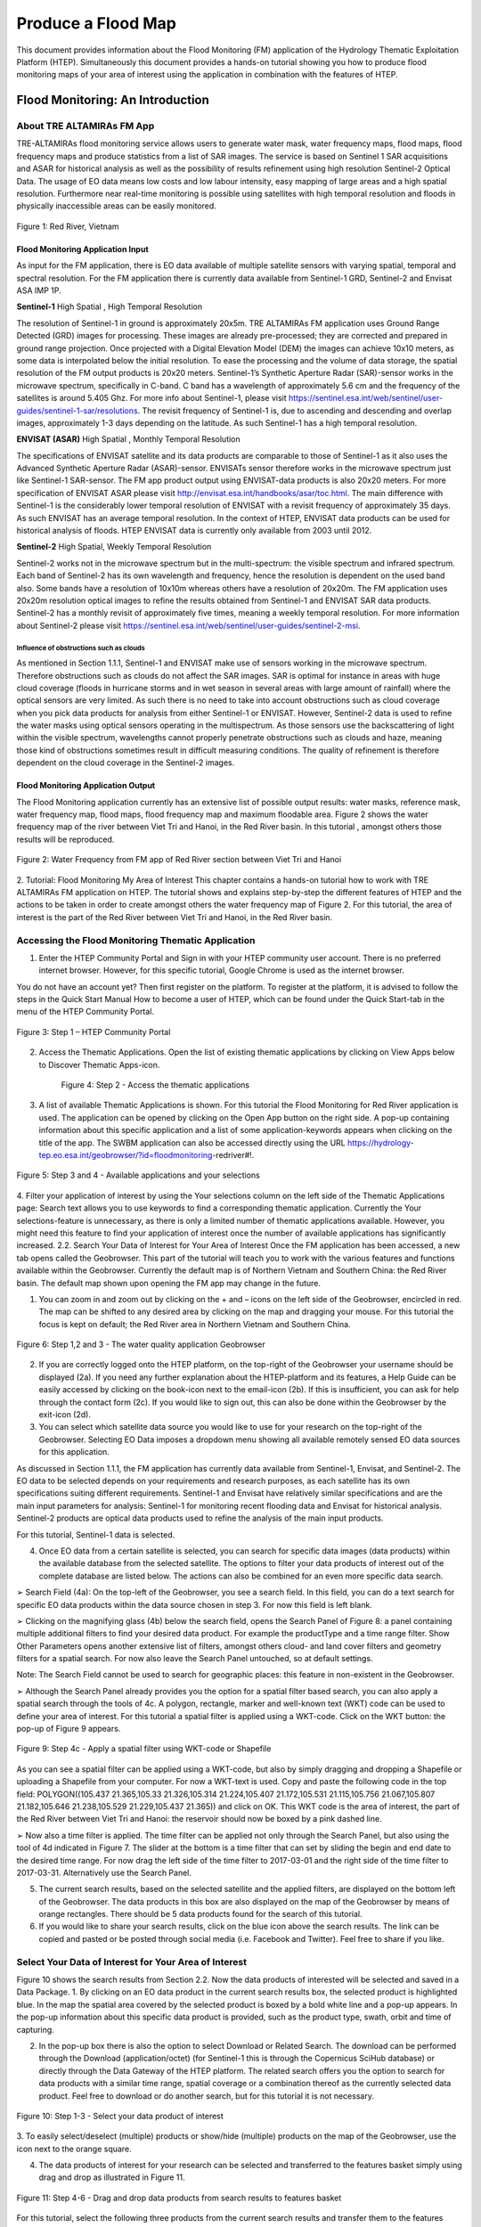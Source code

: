 .. _QSM8:

Produce a Flood Map 
-------------------

This document provides information about the Flood Monitoring (FM) application of the Hydrology Thematic Exploitation Platform (HTEP). Simultaneously this document provides a hands-on tutorial showing you how to produce flood monitoring maps of your area of interest using the application in combination with the features of HTEP.

Flood Monitoring: An Introduction
=================================

About TRE ALTAMIRAs FM App
~~~~~~~~~~~~~~~~~~~~~~~~~~

TRE-ALTAMIRAs flood monitoring service allows users to generate water mask, water frequency maps, flood maps, flood frequency maps and produce statistics from a list of SAR images. The service is based on Sentinel 1 SAR acquisitions and ASAR for historical analysis as well as the possibility of results refinement using high resolution Sentinel-2 Optical Data.
The usage of EO data means low costs and low labour intensity, easy mapping of large areas and a high spatial resolution. Furthermore near real-time monitoring is possible using satellites with high temporal resolution and floods in physically inaccessible areas can be easily monitored. 

.. figure:: includes/qsm7-f1.png
	:align: center
	:width: 80%
	:figclass: img-container-border	
 
 	Figure 1: Red River, Vietnam

Flood Monitoring Application Input
++++++++++++++++++++++++++++++++++

As input for the FM application, there is EO data available of multiple satellite sensors with varying spatial, temporal and spectral resolution. For the FM application there is currently data available from Sentinel-1 GRD, Sentinel-2 and Envisat ASA IMP 1P. 

**Sentinel-1**	High Spatial , High Temporal Resolution

The resolution of Sentinel-1 in ground is approximately 20x5m. TRE ALTAMIRAs FM application uses Ground Range Detected (GRD) images for processing. These images are already pre-processed; they are corrected and prepared in ground range projection. Once projected with a Digital Elevation Model (DEM) the images can achieve 10x10 meters, as some data is interpolated below the initial resolution. To ease the processing and the volume of data storage, the spatial resolution of the FM output products is 20x20 meters.
Sentinel-1’s Synthetic Aperture Radar (SAR)-sensor works in the microwave spectrum, specifically in C-band. C band has a wavelength of approximately 5.6 cm and the frequency of the satellites is around 5.405 Ghz. For more info about Sentinel-1, please visit https://sentinel.esa.int/web/sentinel/user-guides/sentinel-1-sar/resolutions. The revisit frequency of Sentinel-1 is, due to ascending and descending and overlap images, approximately 1-3 days depending on the latitude. As such Sentinel-1 has a high temporal resolution.

**ENVISAT (ASAR)**	High Spatial , Monthly Temporal Resolution

The specifications of ENVISAT satellite and its data products are comparable to those of Sentinel-1 as it also uses the Advanced Synthetic Aperture Radar (ASAR)-sensor. ENVISATs sensor therefore works in the microwave spectrum just like Sentinel-1 SAR-sensor. The FM app product output using ENVISAT-data products is also 20x20 meters. For more specification of ENVISAT ASAR please visit http://envisat.esa.int/handbooks/asar/toc.html.   
The main difference with Sentinel-1 is the considerably lower temporal resolution of ENVISAT with a revisit frequency of approximately 35 days. As such ENVISAT has an average temporal resolution. In the context of HTEP, ENVISAT data products can be used for historical analysis of floods. HTEP ENVISAT data is currently only available from 2003 until 2012.

**Sentinel-2**	 High Spatial, Weekly Temporal Resolution

Sentinel-2 works not in the microwave spectrum but in the multi-spectrum: the visible spectrum and infrared spectrum. Each band of Sentinel-2 has its own wavelength and frequency, hence the resolution is dependent on the used band also. Some bands have a resolution of 10x10m whereas others have a resolution of 20x20m. The FM application uses 20x20m resolution optical images to refine the results obtained from Sentinel-1 and ENVISAT SAR data products. Sentinel-2 has a monthly revisit of approximately five times, meaning a weekly temporal resolution. For more information about Sentinel-2 please visit https://sentinel.esa.int/web/sentinel/user-guides/sentinel-2-msi.

Influence of obstructions such as clouds
****************************************

As mentioned in Section 1.1.1, Sentinel-1 and ENVISAT make use of sensors working in the microwave spectrum. Therefore obstructions such as clouds do not affect the SAR images. SAR is optimal for instance in areas with huge cloud coverage (floods in hurricane storms and in wet season in several areas with large amount of rainfall) where the optical sensors are very limited. As such there is no need to take into account obstructions such as cloud coverage when you pick data products for analysis from either Sentinel-1 or ENVISAT. 
However, Sentinel-2 data is used to refine the water masks using optical sensors operating in the multispectrum. As those sensors use the backscattering of light within the visible spectrum, wavelengths cannot properly penetrate obstructions such as clouds and haze, meaning those kind of obstructions sometimes result in difficult measuring conditions. The quality of refinement is therefore dependent on the cloud coverage in the Sentinel-2 images. 

Flood Monitoring Application Output
+++++++++++++++++++++++++++++++++++

The Flood Monitoring application currently has an extensive list of possible output results: water masks, reference mask, water frequency map, flood maps, flood frequency map and maximum floodable area. Figure 2 shows the water frequency map of the river between Viet Tri and Hanoi, in the Red River basin. In this tutorial , amongst others those results will be reproduced.
 
.. figure:: includes/qsm7-f2.png
	:align: center
	:width: 80%
	:figclass: img-container-border	
 
 	Figure 2: Water Frequency from FM app of Red River section between Viet Tri and Hanoi

2.	Tutorial: Flood Monitoring My Area of Interest
This chapter contains a hands-on tutorial how to work with TRE ALTAMIRAs FM application on HTEP. The tutorial shows and explains step-by-step the different features of HTEP and the actions to be taken in order to create amongst others the water frequency map of Figure 2. For this tutorial, the area of interest is the part of the Red River between Viet Tri and Hanoi, in the Red River basin. 

Accessing the Flood Monitoring Thematic Application
~~~~~~~~~~~~~~~~~~~~~~~~~~~~~~~~~~~~~~~~~~~~~~~~~~~

1.	Enter the HTEP Community Portal and Sign in with your HTEP community user account. There is no preferred internet browser. However, for this specific tutorial, Google Chrome is used as the internet browser. 

You do not have an account yet? Then first register on the platform. To register at the platform, it is advised to follow the steps in the Quick Start Manual How to become a user of HTEP, which can be found under the Quick Start-tab in the menu of the HTEP Community Portal. 

.. figure:: includes/qsm7-f3.png
	:align: center
	:width: 80%
	:figclass: img-container-border	
 
 	Figure 3: Step 1 – HTEP Community Portal

2.	Access the Thematic Applications. Open the list of existing thematic applications by clicking on View Apps below to Discover Thematic Apps-icon.

 
                              Figure 4: Step 2 - Access the thematic applications
3.	A list of available Thematic Applications is shown. For this tutorial the Flood Monitoring for Red River application is used. The application can be opened by clicking on the Open App button on the right side. A pop-up containing information about this specific application and a list of some application-keywords appears when clicking on the title of the app. The SWBM application can also be accessed directly using the URL https://hydrology-tep.eo.esa.int/geobrowser/?id=floodmonitoring-redriver#!. 
  
.. figure:: includes/qsm7-f5.png
	:align: center
	:width: 80%
	:figclass: img-container-border	
 
 	Figure 5: Step 3 and 4 - Available applications and your selections

4.	Filter your application of interest by using the Your selections column on the left side of the Thematic Applications page: Search text allows you to use keywords to find a corresponding thematic application. Currently the Your selections-feature is unnecessary, as there is only a limited number of thematic applications available. However, you might need this feature to find your application of interest once the number of available applications has significantly increased.
2.2.	Search Your Data of Interest for Your Area of Interest
Once the FM application has been accessed, a new tab opens called the Geobrowser. This part of the tutorial will teach you to work with the various features and functions available within the Geobrowser. Currently the default map is of Northern Vietnam and Southern China: the Red River basin. The default map shown upon opening the FM app may change in the future. 

1.	You can zoom in and zoom out by clicking on the + and – icons on the left side of the Geobrowser, encircled in red. The map can be shifted to any desired area by clicking on the map and dragging your mouse. For this tutorial the focus is kept on default; the Red River area in Northern Vietnam and Southern China. 
 
.. figure:: includes/qsm7-f6.png
	:align: center
	:width: 80%
	:figclass: img-container-border	
 
 	Figure 6: Step 1,2 and 3 - The water quality application Geobrowser

2.	If you are correctly logged onto the HTEP platform, on the top-right of the Geobrowser your username should be displayed (2a). If you need any further explanation about the HTEP-platform and its features, a Help Guide can be easily accessed by clicking on the book-icon next to the email-icon (2b). If this is insufficient, you can ask for help through the contact form (2c). If you would like to sign out, this can also be done within the Geobrowser by the exit-icon (2d).

3.	You can select which satellite data source you would like to use for your research on the top-right of the Geobrowser. Selecting EO Data imposes a dropdown menu showing all available remotely sensed EO data sources for this application. 

As discussed in Section 1.1.1, the FM application has currently data available from Sentinel-1, Envisat, and Sentinel-2. The EO data to be selected depends on your requirements and research purposes, as each satellite has its own specifications suiting different requirements. Sentinel-1 and Envisat have relatively similar specifications and are the main input parameters for analysis: Sentinel-1 for monitoring recent flooding data and Envisat for historical analysis. Sentinel-2 products are optical data products used to refine the analysis of the main input products.

For this tutorial, Sentinel-1 data is selected. 

4.	Once EO data from a certain satellite is selected, you can search for specific data images (data products) within the available database from the selected satellite. The options to filter your data products of interest out of the complete database are listed below. The actions can also be combined for an even more specific data search. 

➢	Search Field (4a): On the top-left of the Geobrowser, you see a search field. In this field, you can do a text search for specific EO data products within the data source chosen in step 3. For now this field is left blank.

➢	Clicking on the magnifying glass (4b) below the search field, opens the Search Panel of Figure 8: a panel containing multiple additional filters to find your desired data product. For example the productType and a time range filter. Show Other Parameters opens another extensive list of filters, amongst others cloud- and land cover filters and geometry filters for a spatial search. For now also leave the Search Panel untouched, so at default settings. 

Note: The Search Field cannot be used to search for geographic places: this feature in non-existent in the Geobrowser. 

➢	Although the Search Panel already provides you the option for a spatial filter based search, you can also apply a spatial search through the tools of 4c. A polygon, rectangle, marker and well-known text (WKT) code can be used to define your area of interest. For this tutorial a spatial filter is applied using a WKT-code. Click on the WKT button: the pop-up of Figure 9 appears.

.. figure:: includes/qsm7-f9.png
	:align: center
	:width: 80%
	:figclass: img-container-border	
 
 	Figure 9: Step 4c - Apply a spatial filter using WKT-code or Shapefile

As you can see a spatial filter can be applied using a WKT-code, but also by simply dragging and dropping a Shapefile or uploading a Shapefile from your computer. For now a WKT-text is used. Copy and paste the following code in the top field: POLYGON((105.437 21.365,105.33 21.326,105.314 21.224,105.407 21.172,105.531 21.115,105.756 21.067,105.807 21.182,105.646 21.238,105.529 21.229,105.437 21.365)) and click on OK. This WKT code is the area of interest, the part of the Red River between Viet Tri and Hanoi: the reservoir should now be boxed by a pink dashed line. 

➢	Now also a time filter is applied. The time filter can be applied not only through the Search Panel, but also using the tool of 4d indicated in Figure 7. The slider at the bottom is a time filter that can set by sliding the begin and end date to the desired time range. For now drag the left side of the time filter to 2017-03-01 and the right side of the time filter to 2017-03-31. Alternatively use the Search Panel.

5.	The current search results, based on the selected satellite and the applied filters, are displayed on the bottom left of the Geobrowser. The data products in this box are also displayed on the map of the Geobrowser by means of orange rectangles. There should be 5 data products found for the search of this tutorial.

6.	If you would like to share your search results, click on the blue icon above the search results. The link can be copied and pasted or be posted through social media (i.e. Facebook and Twitter). Feel free to share if you like.

Select Your Data of Interest for Your Area of Interest
~~~~~~~~~~~~~~~~~~~~~~~~~~~~~~~~~~~~~~~~~~~~~~~~~~~~~~

Figure 10 shows the search results from Section 2.2. Now the data products of interested will be selected and saved in a Data Package.
1.	By clicking on an EO data product in the current search results box, the selected product is highlighted blue. In the map the spatial area covered by the selected product is boxed by a bold white line and a pop-up appears. In the pop-up information about this specific data product is provided, such as the product type, swath, orbit and time of capturing.

2.	In the pop-up box there is also the option to select Download or Related Search. The download can be performed through the Download (application/octet) (for Sentinel-1 this is through the Copernicus SciHub database) or directly through the Data Gateway of the HTEP platform. The related search offers you the option to search for data products with a similar time range, spatial coverage or a combination thereof as the currently selected data product. Feel free to download or do another search, but for this tutorial it is not necessary. 

.. figure:: includes/qsm7-f1.png
	:align: center
	:width: 80%
	:figclass: img-container-border	
 
 	Figure 10: Step 1-3 - Select your data product of interest

3.	To  easily  select/deselect  (multiple)  products  or 
show/hide (multiple)  products on the map of the 
Geobrowser,  use  the  icon  next  to  the   orange  
square.

4.	The data products of interest for your research can be selected and transferred to the features basket simply using drag and drop as illustrated in Figure 11. 
 
.. figure:: includes/qsm7-f11.png
	:align: center
	:width: 80%
	:figclass: img-container-border	
 
 	Figure 11: Step 4-6 - Drag and drop data products from search results to features basket


For this tutorial, select the following three products from the current search results and transfer them to the features basket: S1A GRD IW_DP L1 VV, VH 128 2017-03-20T11:05:53.4115860 (20 March 2017), S1A GRD IW_DP L1 VV, VH 91 2017-03-17T22:50:33.49198502 (17 March 2017) and S1A GRD IW_DP L1 VV, VH 128 2017-03-08T11:06:00.3705280 (8 March 2017).
Change the satellite data source from Sentinel-1 to Sentinel-2 to see if there are usable optical data products for result refinement. Three data product appear: click on them for additional information. As you can see, all data products have a cloud coverage of >98%. Therefore using Sentinel-2 data for refinement purposes is impossible for this exercise. 
5.	The products in the features basket can be easily selected/deselected and/or removed using the options on the top-right of the features basket. 

6.	All data products dropped in the features basket, can together be saved as a single Data Package using the Save button on the top-right of the features basket box. The pop-up of Figure 12 appears and a name can be assigned to the Data Package. Name your data package FM_VietTri_Hanoi_March17_ username (replace username by your username). Click on Save to Save the Data Package: a message should appear stating a successful save.

The advantage of a Data Package is that you can easily load your data products of interest at any arbitrary time and you can also easily share it with other hydrologists. 
 
.. figure:: includes/qsm7-f12.png
	:align: center
	:width: 80%
	:figclass: img-container-border	
 
 	Figure 12: Step 6 - Save your data products in a Data Package

7.	Your data package created in step 6, can be found in the Data Packages box. Access the Data Packages box using the Data Packages tab, located next to the Features Basket tab.
  
.. figure:: includes/qsm7-f13.png
	:align: center
	:width: 80%
	:figclass: img-container-border	
 
 	Figure 13: Step 7-9 - Overview of available data packages

8.	You see a list of many Data Packages published by other users. Find your own Data Package, which has the name you gave it in Step 6. The human-icon in front of the Data Package name indicates this Data Package is created by you and only visible for you.

9.	One of the options is to share your Data Package with all other HTEP users or with your community. To do so, click on share. A pop-up will appear as shown in Figure 14.
 
.. figure:: includes/qsm7-f14.png
	:align: center
	:width: 80%
	:figclass: img-container-border	
 
 	Figure 14: Step 9 - Choose the visibility of your data package

· Do not share: Default setting, meaning your data package is only visible for yourself.
· Share with anyone: Share your data package with all other HTEP users.
· Restricted sharing: Share your data package with a limited number of users, for example only a specific user(s) or with users from the same community.
For now, leave your data package at default settings (Do not share) and Close the pop-up. In the list of public Data Packages there should be a Data Package called SWB_VietTri-Hanoi_March17_ RR-Tutorial. This Data Package was created and published for the purpose of the Small Water Bodies tutorial (Quick Start Manual 6) but is also used for this tutorial. Please click on load: the products from this Data Package are loaded. It contains the same products as your own data package, and two additional products: A Sentinel-2 product and another Sentinel-1 product from 2016. 
10.	Additional features to manage Geobrowser map visualisation: On the top-right of the Geobrowser the lay-out manager-icon, indicated by the red rectangle in Figure 15, can be selected: a list of options will appear to manage the Geobrowser map visualisation. The background of the map can be changed from default to for example Google Maps or Natural Earth. In the dropdown menu it can also be defined which products should be shown on the map: for instance the products from the related search, the products from the features basket or the data results after processing, which will be discussed in Section 2.4. Feel free to play with the visualisation of the map.

           	                      
.. figure:: includes/qsm7-f15.png
	:align: center
	:width: 80%
	:figclass: img-container-border	
 
 	Figure 15: Step 10 - Change the visualisation of the Geobrowser map

Processing Your Data Using the Flood Monitoring Service
~~~~~~~~~~~~~~~~~~~~~~~~~~~~~~~~~~~~~~~~~~~~~~~~~~~~~~~

Section 2.2 and 2.3 explained how to search for and select your data of interest within the Geobrowser. Having the relevant data selected and saved, it is now time to process this data to obtain the desired product output.
1.	The processing services can be accessed from within the Geobrowser, but they are initially hidden. Open the available processing services by clicking on the processing services tab. 
 
.. figure:: includes/qsm7-f16.png
	:align: center
	:width: 80%
	:figclass: img-container-border	
 
 	Figure 16: Step 1, 2 and 3 - Access processing services   

2.	On top of the processing services, three options are displayed: Services, Jobs and a Search Field. 

➢	Services: This tab yields a list of available processing services (the different models and algorithms within the application). Currently only the Floord Monitoring processing service is available, but this number will increase in the future.
 
➢	Search Field: Once the number of available processing services has increased, the Search Field can be used to filter only those processing services of interest.

➢	Jobs: This tab lists all existing jobs. The jobs shown are the jobs you have created yourself  or the jobs who have been published by other HTEP users. 

3.	For now, click on the Flood Monitoring process service hydrology-tep_acs-flood-m to access the Flood Monitoring processing service. See Figure 17.

4.	To process data and create output, a Job needs to be created. A job can be created by filling in all the fields as shown in Figure 17: 

➢	Job title: Give your Job a title, for instance VietTri-Hanoi_March17_username. Any other name with arbitrary length and symbols is also allowed.

➢	Images to compute floods: Drag and drop all Sentinel-1 products from your features basket to this field.

➢	Sentinel-2 L1C: This is the input field in case you wish to use Sentinel-2 products for refinement of the results. The field can be kept at NONE if no refinement is needed, but for this tutorial please drag the Sentinel-2 product from the features basket to this input field.

➢	Satellite constellation: Here you define from which satellite you are going to analyse products. For this tutorial this is Sentinel-1.

➢	Area of interest: Define your area of interest. Click on the arrow next to the input field and a dropdown menu appears.  Pick bbox (bounding box) - geometry to define the area used as a spatial filter in Step 4 of Section 2.1 as the area of interest. The WKT-code will appear in the field.

➢	Temporal baseline: In this field it should be indicated what maximum time difference is allowed between the input Sentinel-1/ENVISAT data products and the Sentinel-2 data products. If the differences in water bodies between both data products are too large, it is not useful to use one product to refine the results of another product. A suitable baseline depends on the area and the event. The baseline is by default 48 hours, for this tutorial this is left as default. 

➢	Reference Type: Select your type of reference. Selecting this field provides you a dropdown list with 3 options: common area in all water masks, reference data selection, water mask with minimum amount of water. For this exercise, select the first option; common area in all water masks.

➢	Reference Date: If you select reference data selection in the previous field, then this field is meant to provide the exact date of reference for the flood monitoring. It means the reference data can be left at NONE for this exercise.

➢	Results Type:  Click this field and a dropdown menu appears with all possible output parameters discussed in Section 1.1.2. Select your output product of interest, which for this exercise is all the possible outputs from this service: All.

➢	Results Label: Choose a prefix for the data output products so you recognize the output products. The output products will have the name Prefix_JobTitle. For now the prefix used is FM from Flood Monitoring.

➢	If desired, you can share your processing service on social media with the Share-icon above Job Title.

5.	Click on the Calculate Cost button to run the job. 

6.	Now the job is running, your data is analysed using HTEPs cloud services. During the processing of your data, information about your job is displayed as shown in Figure 18. Job Info provides info about the job, such as the name of the job, its identifiers, the date of creation and the user who created the job. Besides a progress bar shows you the progress of the analysis and under parameters you see the input and output parameters used for this specific job. 

Visualising and Sharing of Job Results
~~~~~~~~~~~~~~~~~~~~~~~~~~~~~~~~~~~~~~

The previous section showed how to process the data products obtained from Section 2.2 and 2.3. Once the process is finished, which may take a considerable amount of time, the results can be visualized and possibly shared with others users and/or your community.
1.	Once the processor has finished the job, the Status of the job will change from Running to Success as shown in Figure 19.

2.	If a problem occurred during the processing of your job, or if it was performed using the wrong parameters then click Resubmit Job to run the job again. Adaptions to your parameters can be made.

3.	But if your job was processed correct and successful, simply click on the Show Results button to show the results of your job.

4.	The results of your job are loaded in what previously was the current search result box, see Figure 21. To know if you this box contains EO satellite data products or job results, take a look on the top-right of the Geobrowser to check if you are in the Products tab or EO Data tab.

5.	The job results are not just loaded in the current search results box, but also in the Geobrowser. You can visualize each parameter individually in the Geobrowser by selecting the option show only this feature. 

6.	For each analysed image the output products in tiff format can be visualized in the Geobrowser.

7.	The resolution of the job results within the Geobrowser is rather low and may impose the false assumption of unreliable results. Therefore, click on your data product of interest in the result box and a pop-up will appear as shown in Figure 21. Here you can Download the result in different formats. 
 
.. figure:: includes/qsm7-f21.png
	:align: center
	:width: 80%
	:figclass: img-container-border	
 
 	Figure 21: Step 4-8 - Visualisation of Job Results

8.	Through the Share-button in the processor tab, you can share your results with other users, your community, or simply with all HTEP users.

9.	To find your previously generated job results, or to find job results shared by others users, go to the Jobs-tab in the processing service as illustrated in Figure 22.

10.	Click on the Show thematic jobs-field next to the Filter Jobs Search Field: here you can choose which jobs you wish to see: only the thematic jobs, all jobs, only your own created jobs or only public jobs. Once you found your job of interest, click on the name of the job and access the results as explained in steps 3-7. You will see there is a thematic job available that shows the results from this Quick Start Manual: VietTri _March17_RR-Tutorial.
  
.. figure:: includes/qsm7-f22.png
	:align: center
	:width: 80%
	:figclass: img-container-border	
 
 	Figure 22: Step 10 - List of published Jobs
	





